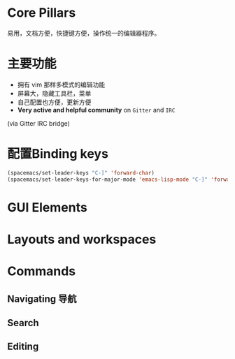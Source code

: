 

* Core Pillars
  
易用，文档方便，快捷键方便，操作统一的编辑器程序。

* 主要功能

  - 拥有 vim 那样多模式的编辑功能
  - 屏幕大，隐藏工具栏，菜单
  - 自己配置也方便，更新方便
  - *Very active and helpful community* on =Gitter= and =IRC=
  (via Gitter IRC bridge)


* 配置Binding keys
  
#+BEGIN_SRC emacs-lisp
  (spacemacs/set-leader-keys "C-]" 'forward-char)
  (spacemacs/set-leader-keys-for-major-mode 'emacs-lisp-mode "C-]" 'forward-char)
#+END_SRC

* GUI Elements

* Layouts and workspaces

* Commands

** Navigating 导航

** Search

** Editing

